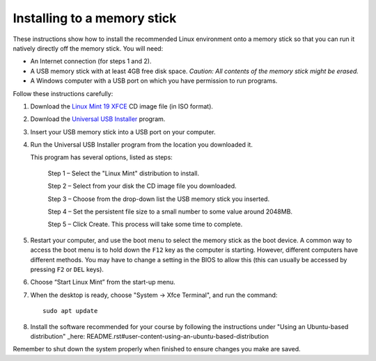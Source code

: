 Installing to a memory stick
----------------------------

These instructions show how to install the recommended Linux environment
onto a memory stick so that you can run it natively directly off
the memory stick. You will need:

- An Internet connection (for steps 1 and 2).
- A USB memory stick with at least 4GB free disk space. *Caution: All contents
  of the memory stick might be erased.*
- A Windows computer with a USB port on which you have permission to run
  programs.

Follow these instructions carefully:

#. Download the `Linux Mint 19 XFCE`_ CD image file (in ISO format).

#. Download the `Universal USB Installer`_ program.

#. Insert your USB memory stick into a USB port on your computer.

#. Run the Universal USB Installer program from the location you downloaded it.

   This program has several options, listed as steps:

	Step 1 – Select the "Linux Mint" distribution to install.

	Step 2 – Select from your disk the CD image file you downloaded.

	Step 3 – Choose from the drop-down list the USB memory stick you inserted.

	Step 4 – Set the persistent file size to a small number to some value
	around 2048MB.

	Step 5 – Click Create. This process will take some time to complete.

#. Restart your computer, and use the boot menu to select the memory stick
   as the boot device. A common way to access the boot menu is to hold down
   the ``F12`` key as the computer is starting. However, different computers
   have different methods. You may have to change a setting in the BIOS
   to allow this (this can usually be accessed by pressing ``F2`` or ``DEL``
   keys).

#. Choose “Start Linux Mint” from the start-up menu.

#. When the desktop is ready, choose "System -> Xfce Terminal", and run
   the command::

     sudo apt update
     
#. Install the software recommended for your course by following the instructions under "Using an Ubuntu-based distribution" _here: README.rst#user-content-using-an-ubuntu-based-distribution 

Remember to shut down the system properly when finished to ensure changes
you make are saved.


.. _Linux Mint 19 XFCE: https://linuxmint.com/edition.php?id=258
.. _Universal USB Installer: http://www.pendrivelinux.com/universal-usb-installer-easy-as-1-2-3/
